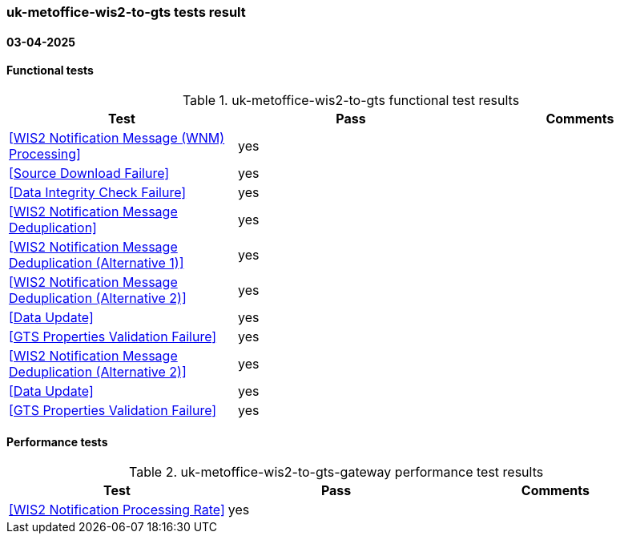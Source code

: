 === uk-metoffice-wis2-to-gts tests result
==== 03-04-2025   
==== Functional tests

.uk-metoffice-wis2-to-gts functional test results
|===
|Test|Pass|Comments

|<<WIS2 Notification Message (WNM) Processing>>
|yes
|

|<<Source Download Failure>>
|yes
|

|<<Data Integrity Check Failure>>
|yes
|

|<<WIS2 Notification Message Deduplication>>
|yes
|

|<<WIS2 Notification Message Deduplication (Alternative 1)>>
|yes
|

|<<WIS2 Notification Message Deduplication (Alternative 2)>>
|yes
|

|<<Data Update>>
|yes
|

|<<GTS Properties Validation Failure>>
|yes
|

|<<WIS2 Notification Message Deduplication (Alternative 2)>>
|yes
|

|<<Data Update>>
|yes
|

|<<GTS Properties Validation Failure>>
|yes
|

|===

==== Performance tests
.uk-metoffice-wis2-to-gts-gateway performance test results
|===
|Test|Pass|Comments

|<<WIS2 Notification Processing Rate>>
|yes
|


|===
